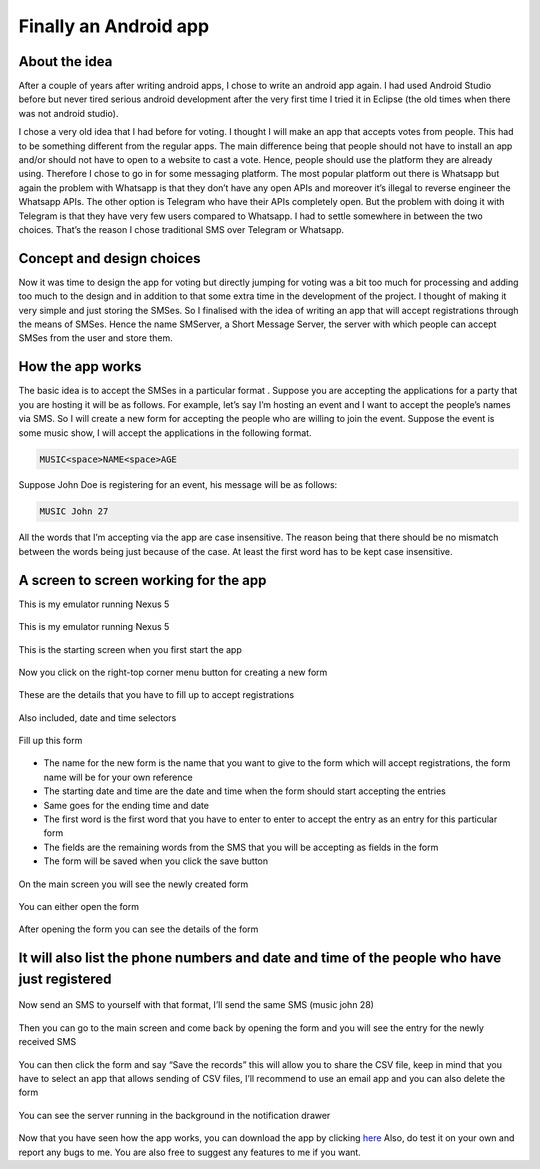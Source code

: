 Finally an Android app
======================

About the idea
--------------

After a couple of years after writing android apps, I chose to write an android app again. I
had used Android Studio before but never tired serious android development after the very
first time I tried it in Eclipse (the old times when there was not android studio).

I chose a very old idea that I had before for voting. I thought I will make an app that
accepts votes from people. This had to be something different from the regular apps. The main
difference being that people should not have to install an app and/or should not have to open
to a website to cast a vote. Hence, people should use the platform they are already using.
Therefore I chose to go in for some messaging platform. The most popular platform out there
is Whatsapp but again the problem with Whatsapp is that they don’t have any open APIs and
moreover it’s illegal to reverse engineer the Whatsapp APIs. The other option is Telegram who
have their APIs completely open. But the problem with doing it with Telegram is that they
have very few users compared to Whatsapp. I had to settle somewhere in between the two
choices. That’s the reason I chose traditional SMS over Telegram or Whatsapp.

Concept and design choices
--------------------------

Now it was time to design the app for voting but directly jumping for voting was a bit too
much for processing and adding too much to the design and in addition to that some extra time
in the development of the project. I thought of making it very simple and just storing the
SMSes. So I finalised with the idea of writing an app that will accept registrations through
the means of SMSes. Hence the name SMServer, a Short Message Server, the server with which
people can accept SMSes from the user and store them.

How the app works
-----------------

The basic idea is to accept the SMSes in a particular format . Suppose you are accepting the
applications for a party that you are hosting it will be as follows. For example, let’s say
I’m hosting an event and I want to accept the people’s names via SMS. So I will create a new
form for accepting the people who are willing to join the event. Suppose the event is some
music show, I will accept the applications in the following format.

.. code::

    MUSIC<space>NAME<space>AGE

Suppose John Doe is registering for an event, his message will be as follows:

.. code::

    MUSIC John 27

All the words that I’m accepting via the app are case insensitive. The reason being that
there should be no mismatch between the words being just because of the case. At least the
first word has to be kept case insensitive.

A screen to screen working for the app
--------------------------------------

This is my emulator running Nexus 5

.. figure:: //images/smserver_images/01_emulator.png
    :alt: emulator
    :align: center

    This is my emulator running Nexus 5

.. figure:: //images/smserver_images/02_start_screen.png
    :alt: Start Screen
    :align: center

    This is the starting screen when you first start the app

.. figure:: //images/smserver_images/03_main_menu.png
    :alt: Main Menu
    :align: center

    Now you click on the right-top corner menu button for creating a new form

.. figure:: //images/smserver_images/04_new_form.png
    :alt: New Form
    :align: center

    These are the details that you have to fill up to accept registrations

.. figure:: //images/smserver_images/05_calender_selector.png
    :alt: Calender Selector
    :align: center

    Also included, date and time selectors

.. figure:: //images/smserver_images/07_filled_form.png
    :alt: Filled Form
    :align: center

    Fill up this form

* The name for the new form is the name that you want to give to the form which will accept
  registrations, the form name will be for your own reference

* The starting date and time are the date and time when the form should start accepting the
  entries

* Same goes for the ending time and date

* The first word is the first word that you have to enter to enter to accept the entry as an
  entry for this particular form

* The fields are the remaining words from the SMS that you will be accepting as fields in
  the form

* The form will be saved when you click the save button


.. figure:: //images/smserver_images/10_main_screen_form_created.png
    :alt: main_screen_form_created
    :align: center

    On the main screen you will see the newly created form

.. figure:: //images/smserver_images/08_form_menu.png
    :alt: form_menu
    :align: center
    
    You can either open the form

.. figure:: //images/smserver_images/09_opened_form_no_entries.png
    :alt: opened_form_no_entries
    :align: center
    
    After opening the form you can see the details of the form

It will also list the phone numbers and date and time of the people who have just registered
--------------------------------------------------------------------------------------------

.. figure:: //images/smserver_images/10_main_screen_form_created.png
    :alt: main_screen_form_created
    :align: center

    Now send an SMS to yourself with that format, I’ll send the same SMS (music john 28)


.. figure:: //images/smserver_images/11_entry_made.png
    :alt: entry_made
    :align: center

    Then you can go to the main screen and come back by opening the form and you will see the
    entry for the newly received SMS

.. figure:: //images/smserver_images/08_form_menu.png
    :alt: form_menu
    :align: center

    You can then click the form and say “Save the records” this will allow you to share the CSV
    file, keep in mind that you have to select an app that allows sending of CSV files, I’ll
    recommend to use an email app and you can also delete the form

.. figure:: //images/smserver_images/12_server_running_in_background.png
    :alt: server_running_in_background
    :align: center

    You can see the server running in the background in the notification drawer

Now that you have seen how the app works, you can download the app by clicking
`here <https://drive.google.com/open?id=0B8ZGvtCVIoJgNlZPMnU3WHVXcFk>`_
Also, do test it on your own and report any bugs to me. You are also free to suggest any
features to me if you want.